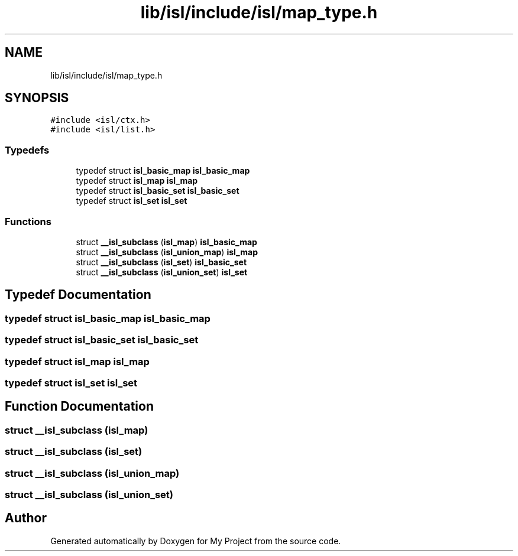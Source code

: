 .TH "lib/isl/include/isl/map_type.h" 3 "Sun Jul 12 2020" "My Project" \" -*- nroff -*-
.ad l
.nh
.SH NAME
lib/isl/include/isl/map_type.h
.SH SYNOPSIS
.br
.PP
\fC#include <isl/ctx\&.h>\fP
.br
\fC#include <isl/list\&.h>\fP
.br

.SS "Typedefs"

.in +1c
.ti -1c
.RI "typedef struct \fBisl_basic_map\fP \fBisl_basic_map\fP"
.br
.ti -1c
.RI "typedef struct \fBisl_map\fP \fBisl_map\fP"
.br
.ti -1c
.RI "typedef struct \fBisl_basic_set\fP \fBisl_basic_set\fP"
.br
.ti -1c
.RI "typedef struct \fBisl_set\fP \fBisl_set\fP"
.br
.in -1c
.SS "Functions"

.in +1c
.ti -1c
.RI "struct \fB__isl_subclass\fP (\fBisl_map\fP) \fBisl_basic_map\fP"
.br
.ti -1c
.RI "struct \fB__isl_subclass\fP (\fBisl_union_map\fP) \fBisl_map\fP"
.br
.ti -1c
.RI "struct \fB__isl_subclass\fP (\fBisl_set\fP) \fBisl_basic_set\fP"
.br
.ti -1c
.RI "struct \fB__isl_subclass\fP (\fBisl_union_set\fP) \fBisl_set\fP"
.br
.in -1c
.SH "Typedef Documentation"
.PP 
.SS "typedef struct \fBisl_basic_map\fP \fBisl_basic_map\fP"

.SS "typedef struct \fBisl_basic_set\fP \fBisl_basic_set\fP"

.SS "typedef struct \fBisl_map\fP \fBisl_map\fP"

.SS "typedef struct \fBisl_set\fP \fBisl_set\fP"

.SH "Function Documentation"
.PP 
.SS "struct __isl_subclass (\fBisl_map\fP)"

.SS "struct __isl_subclass (\fBisl_set\fP)"

.SS "struct __isl_subclass (\fBisl_union_map\fP)"

.SS "struct __isl_subclass (\fBisl_union_set\fP)"

.SH "Author"
.PP 
Generated automatically by Doxygen for My Project from the source code\&.
